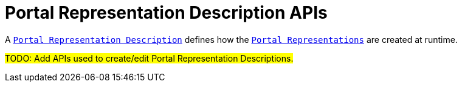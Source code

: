 = Portal Representation Description APIs

A `xref:user-manual:reference-documentation/studio-definition/index.adoc#_portal_description[Portal Representation Description]` defines how the `xref:user-manual:reference-documentation/studio-runtime/index.adoc#_portal[Portal Representations]` are created at runtime.

#TODO: Add APIs used to create/edit Portal Representation Descriptions.#
